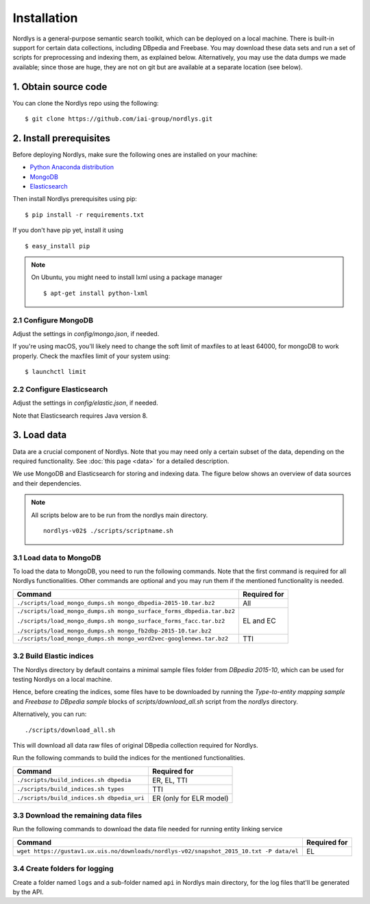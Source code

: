 Installation
============

Nordlys is a general-purpose semantic search toolkit, which can be deployed on a local machine. There is built-in support for certain data collections, including DBpedia and Freebase. You may download these data sets and run a set of scripts for preprocessing and indexing them, as explained below. Alternatively, you may use the data dumps we made available; since those are huge, they are not on git but are available at a separate location (see below).

1. Obtain source code
---------------------

You can clone the Nordlys repo using the following: ::

  $ git clone https://github.com/iai-group/nordlys.git


2. Install prerequisites
------------------------

Before deploying Nordlys, make sure the following ones are installed on your machine:

- `Python Anaconda distribution <https://docs.continuum.io/anaconda/install>`_
- `MongoDB <https://docs.mongodb.com/manual/installation/>`_
- `Elasticsearch <https://www.elastic.co/guide/en/elasticsearch/reference/5.5/_installation.html>`_

Then install Nordlys prerequisites using pip: ::

  $ pip install -r requirements.txt

If you don't have pip yet, install it using ::

  $ easy_install pip

.. note:: On Ubuntu, you might need to install lxml using a package manager ::

      $ apt-get install python-lxml


2.1 Configure MongoDB
~~~~~~~~~~~~~~~~~~~~~

Adjust the settings in `config/mongo.json`, if needed.

If you're using macOS, you'll likely need to change the soft limit of maxfiles to at least 64000, for mongoDB to work properly. Check the maxfiles limit of your system using: ::

    $ launchctl limit



2.2 Configure Elasticsearch
~~~~~~~~~~~~~~~~~~~~~~~~~~~

Adjust the settings in `config/elastic.json`, if needed.

Note that Elasticsearch requires Java version 8.


3. Load data
------------

Data are a crucial component of Nordlys.  Note that you may need only a certain subset of the data, depending on the required functionality.  See :doc:`this page <data>` for a detailed description.

We use MongoDB and Elasticsearch for storing and indexing data. The figure below shows an overview of data sources and their dependencies.

.. figure::  figures/nordlys_load_data.png
   :align:   center
   :scale: 75%
   :alt: Nordlys data components

.. note::

  All scripts below are to be run from the nordlys main directory. ::

    nordlys-v02$ ./scripts/scriptname.sh


3.1 Load data to MongoDB
~~~~~~~~~~~~~~~~~~~~~~~~

To load the data to MongoDB, you need to run the following commands. Note that the first command is required for all Nordlys functionalities. Other commands are optional and you may run them if the mentioned functionality is needed.

+-----------------------------------------------------------------------+------------------+
| Command                                                               | Required for     |
+=======================================================================+==================+
| ``./scripts/load_mongo_dumps.sh mongo_dbpedia-2015-10.tar.bz2``       | All              |
+-----------------------------------------------------------------------+------------------+
| ``./scripts/load_mongo_dumps.sh mongo_surface_forms_dbpedia.tar.bz2`` | EL and EC        |
|                                                                       |                  |
| ``./scripts/load_mongo_dumps.sh mongo_surface_forms_facc.tar.bz2``    |                  |
|                                                                       |                  |
| ``./scripts/load_mongo_dumps.sh mongo_fb2dbp-2015-10.tar.bz2``        |                  |
+-----------------------------------------------------------------------+------------------+
| ``./scripts/load_mongo_dumps.sh mongo_word2vec-googlenews.tar.bz2``   | TTI              |
+-----------------------------------------------------------------------+------------------+


3.2 Build Elastic indices
~~~~~~~~~~~~~~~~~~~~~~~~~
The Nordlys directory by default contains a minimal sample files folder from *DBpedia 2015-10*, which can be used for testing Nordlys on a local machine.

Hence, before creating the indices, some files have to be downloaded by running the *Type-to-entity mapping sample* and *Freebase to DBpedia sample* blocks of `scripts/download_all.sh` script from the `nordlys` directory.

Alternatively, you can run: ::

./scripts/download_all.sh

This will download all data raw files of original DBpedia collection required for Nordlys.


Run the following commands to build the indices for the mentioned functionalities.

+--------------------------------------------+--------------------------+
| Command                                    | Required for             |
+============================================+==========================+
| ``./scripts/build_indices.sh dbpedia``     | ER, EL, TTI              |
+--------------------------------------------+--------------------------+
| ``./scripts/build_indices.sh types``       | TTI                      |
+--------------------------------------------+--------------------------+
| ``./scripts/build_indices.sh dbpedia_uri`` | ER (only for ELR model)  |
+--------------------------------------------+--------------------------+


3.3 Download the remaining data files
~~~~~~~~~~~~~~~~~~~~~~~~~~~~~~~~~~~~~

Run the following commands to download the data file needed for running entity linking service

+------------------------------------------------------------------------------------------+--------------+
| Command                                                                                  | Required for |
+==========================================================================================+==============+
| ``wget https://gustav1.ux.uis.no/downloads/nordlys-v02/snapshot_2015_10.txt -P data/el`` | EL           |
+------------------------------------------------------------------------------------------+--------------+


3.4 Create folders for logging
~~~~~~~~~~~~~~~~~~~~~~~~~~~~~~

Create a folder named ``logs`` and a sub-folder named ``api`` in Nordlys main directory, for the log files that'll be generated by the API.
